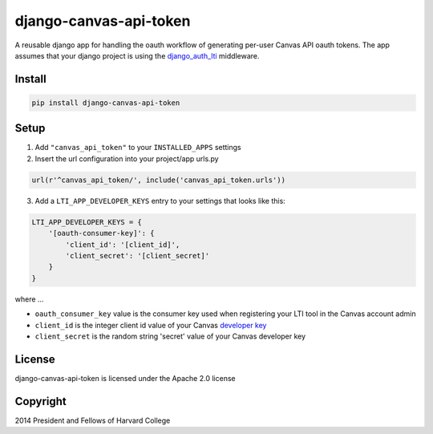 =======================
django-canvas-api-token
=======================

A reusable django app for handling the oauth workflow of generating per-user
Canvas API oauth tokens. The app assumes that your django project is using the
`django_auth_lti <https://github.com/Harvard-University-iCommons/django-auth-lti>`_
middleware.

Install
-------

.. code-block:: bash

    pip install django-canvas-api-token

Setup
-----

1. Add ``"canvas_api_token"`` to your ``INSTALLED_APPS`` settings
2. Insert the url configuration into your project/app urls.py

.. code-block:: python

    url(r'^canvas_api_token/', include('canvas_api_token.urls'))

3. Add a ``LTI_APP_DEVELOPER_KEYS`` entry to your settings that looks like this:

.. code-block:: python

    LTI_APP_DEVELOPER_KEYS = {
        '[oauth-consumer-key]': {
            'client_id': '[client_id]',
            'client_secret': '[client_secret]'
        }
    }

where ...

* ``oauth_consumer_key`` value is the consumer key used when registering your LTI tool in the Canvas account admin
* ``client_id`` is the integer client id value of your Canvas `developer key <https://canvas.instructure.com/doc/api/file.oauth.html>`_
* ``client_secret`` is the random string 'secret' value of your Canvas developer key

License
-------
django-canvas-api-token is licensed under the Apache 2.0 license

Copyright
---------
2014 President and Fellows of Harvard College
